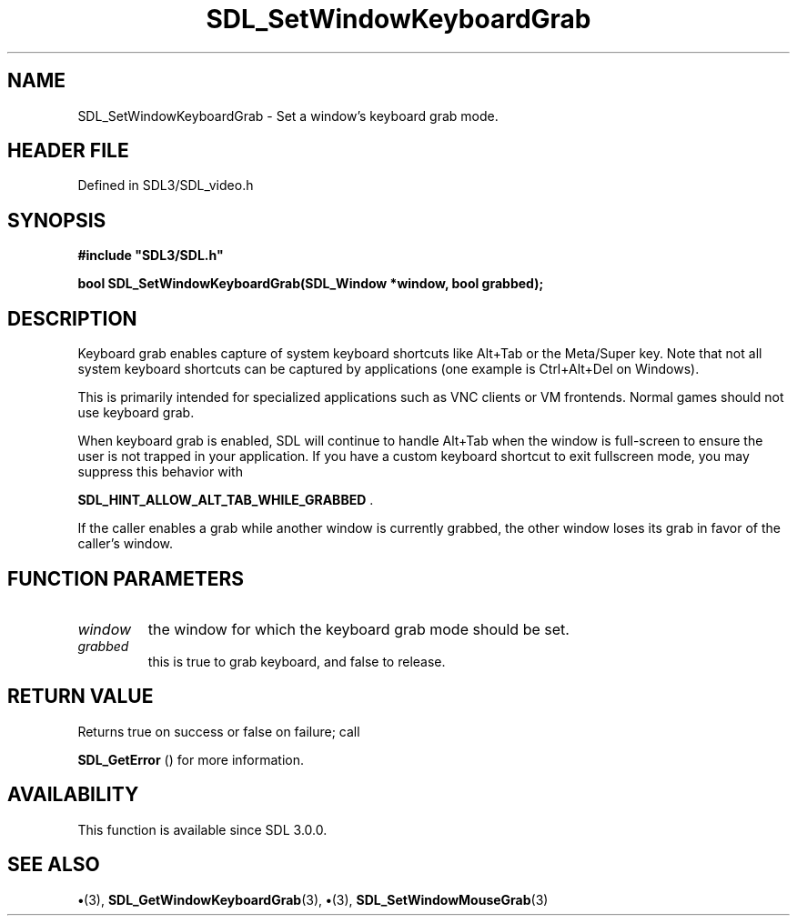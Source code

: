 .\" This manpage content is licensed under Creative Commons
.\"  Attribution 4.0 International (CC BY 4.0)
.\"   https://creativecommons.org/licenses/by/4.0/
.\" This manpage was generated from SDL's wiki page for SDL_SetWindowKeyboardGrab:
.\"   https://wiki.libsdl.org/SDL_SetWindowKeyboardGrab
.\" Generated with SDL/build-scripts/wikiheaders.pl
.\"  revision SDL-preview-3.1.3
.\" Please report issues in this manpage's content at:
.\"   https://github.com/libsdl-org/sdlwiki/issues/new
.\" Please report issues in the generation of this manpage from the wiki at:
.\"   https://github.com/libsdl-org/SDL/issues/new?title=Misgenerated%20manpage%20for%20SDL_SetWindowKeyboardGrab
.\" SDL can be found at https://libsdl.org/
.de URL
\$2 \(laURL: \$1 \(ra\$3
..
.if \n[.g] .mso www.tmac
.TH SDL_SetWindowKeyboardGrab 3 "SDL 3.1.3" "Simple Directmedia Layer" "SDL3 FUNCTIONS"
.SH NAME
SDL_SetWindowKeyboardGrab \- Set a window's keyboard grab mode\[char46]
.SH HEADER FILE
Defined in SDL3/SDL_video\[char46]h

.SH SYNOPSIS
.nf
.B #include \(dqSDL3/SDL.h\(dq
.PP
.BI "bool SDL_SetWindowKeyboardGrab(SDL_Window *window, bool grabbed);
.fi
.SH DESCRIPTION
Keyboard grab enables capture of system keyboard shortcuts like Alt+Tab or
the Meta/Super key\[char46] Note that not all system keyboard shortcuts can be
captured by applications (one example is Ctrl+Alt+Del on Windows)\[char46]

This is primarily intended for specialized applications such as VNC clients
or VM frontends\[char46] Normal games should not use keyboard grab\[char46]

When keyboard grab is enabled, SDL will continue to handle Alt+Tab when the
window is full-screen to ensure the user is not trapped in your
application\[char46] If you have a custom keyboard shortcut to exit fullscreen
mode, you may suppress this behavior with

.BR
.BR SDL_HINT_ALLOW_ALT_TAB_WHILE_GRABBED
\[char46]

If the caller enables a grab while another window is currently grabbed, the
other window loses its grab in favor of the caller's window\[char46]

.SH FUNCTION PARAMETERS
.TP
.I window
the window for which the keyboard grab mode should be set\[char46]
.TP
.I grabbed
this is true to grab keyboard, and false to release\[char46]
.SH RETURN VALUE
Returns true on success or false on failure; call

.BR SDL_GetError
() for more information\[char46]

.SH AVAILABILITY
This function is available since SDL 3\[char46]0\[char46]0\[char46]

.SH SEE ALSO
.BR \(bu (3),
.BR SDL_GetWindowKeyboardGrab (3),
.BR \(bu (3),
.BR SDL_SetWindowMouseGrab (3)
